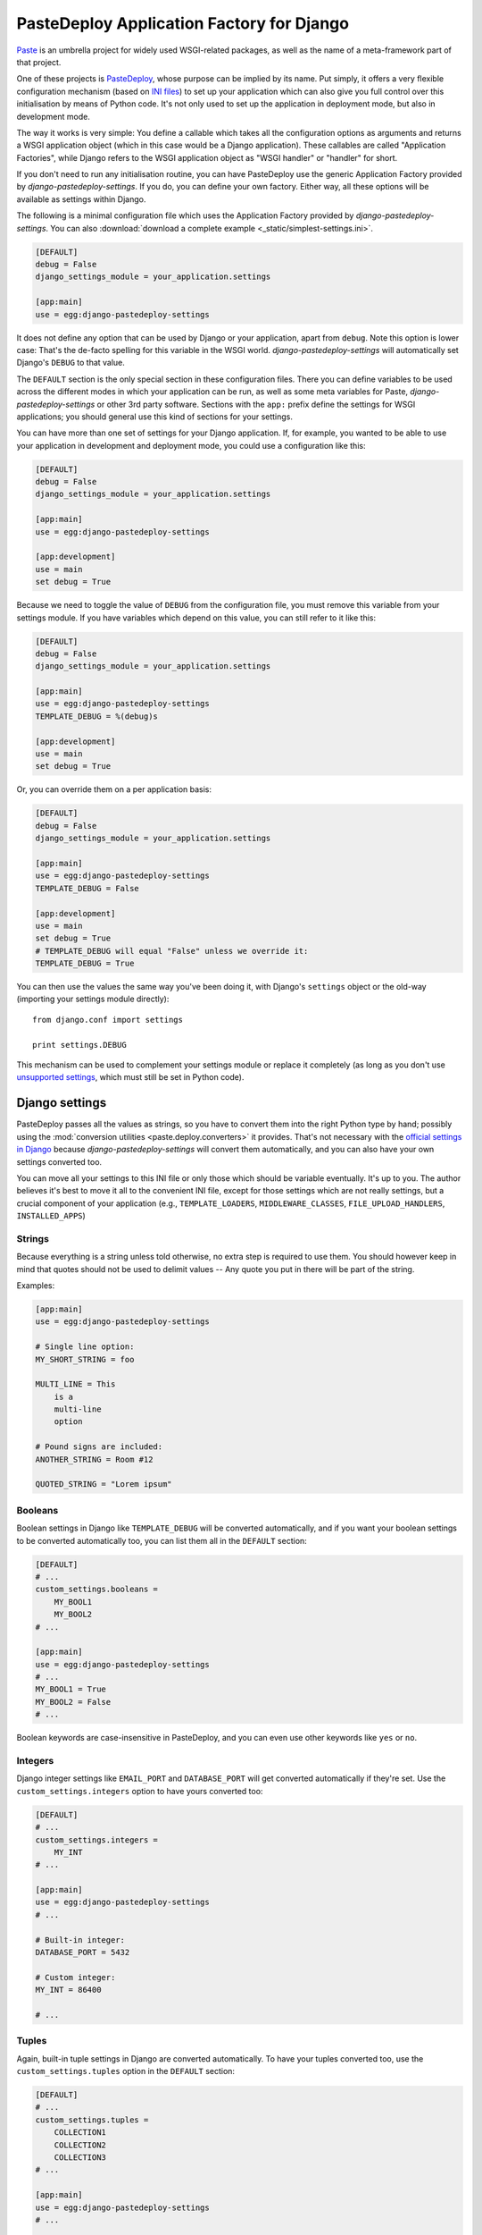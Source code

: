 ==========================================
PasteDeploy Application Factory for Django
==========================================

`Paste <http://pythonpaste.org/>`_ is an umbrella project for widely used
WSGI-related packages, as well as the name of a meta-framework part of that
project.

One of these projects is `PasteDeploy <http://pythonpaste.org/deploy/>`_,
whose purpose can be implied by its name. Put simply, it offers a very flexible
configuration mechanism (based on `INI files
<http://en.wikipedia.org/wiki/INI_file>`_) to set up your application which
can also give you full control over this initialisation by means of Python code.
It's not only used to set up the application in deployment mode, but also in
development mode.

The way it works is very simple: You define a callable which takes all the
configuration options as arguments and returns a WSGI application object (which
in this case would be a Django application). These callables are called
"Application Factories", while Django refers to the WSGI application object
as "WSGI handler" or "handler" for short.

If you don't need to run any initialisation routine, you can have PasteDeploy
use the generic Application Factory provided by *django-pastedeploy-settings*.
If you do, you can define your own factory. Either way, all these options will
be available as settings within Django.

The following is a minimal configuration file which uses the Application Factory
provided by *django-pastedeploy-settings*. You can also :download:`download
a complete example <_static/simplest-settings.ini>`.

.. code-block:: ini

    [DEFAULT]
    debug = False
    django_settings_module = your_application.settings
    
    [app:main]
    use = egg:django-pastedeploy-settings

It does not define any option that can be used by Django or your application,
apart from ``debug``. Note this option is lower case: That's the de-facto
spelling for this variable in the WSGI world. *django-pastedeploy-settings* will
automatically set Django's ``DEBUG`` to that value.

The ``DEFAULT`` section is the only special section in these configuration
files. There you can define variables to be used across the different modes
in which your application can be run, as well as some meta variables for Paste,
*django-pastedeploy-settings* or other 3rd party software. Sections with the
``app:`` prefix define the settings for WSGI applications; you should general
use this kind of sections for your settings.

You can have more than one set of settings for your Django application. If,
for example, you wanted to be able to use your application in development and
deployment mode, you could use a configuration like this:

.. code-block:: ini

    [DEFAULT]
    debug = False
    django_settings_module = your_application.settings
    
    [app:main]
    use = egg:django-pastedeploy-settings
    
    [app:development]
    use = main
    set debug = True

Because we need to toggle the value of ``DEBUG`` from the configuration file,
you must remove this variable from your settings module. If you have variables
which depend on this value, you can still refer to it like this:

.. code-block:: ini

    [DEFAULT]
    debug = False
    django_settings_module = your_application.settings
    
    [app:main]
    use = egg:django-pastedeploy-settings
    TEMPLATE_DEBUG = %(debug)s
    
    [app:development]
    use = main
    set debug = True
    
Or, you can override them on a per application basis:

.. code-block:: ini

    [DEFAULT]
    debug = False
    django_settings_module = your_application.settings
    
    [app:main]
    use = egg:django-pastedeploy-settings
    TEMPLATE_DEBUG = False
    
    [app:development]
    use = main
    set debug = True
    # TEMPLATE_DEBUG will equal "False" unless we override it:
    TEMPLATE_DEBUG = True


You can then use the values the same way you've been doing it, with Django's
``settings`` object or the old-way (importing your settings module directly)::

    from django.conf import settings
    
    print settings.DEBUG

This mechanism can be used to complement your settings module or replace it
completely (as long as you don't use `unsupported settings`_, which must still
be set in Python code).


Django settings
===============

PasteDeploy passes all the values as strings, so you have to convert them into
the right Python type by hand; possibly using the :mod:`conversion utilities
<paste.deploy.converters>` it provides. That's not necessary with the
`official settings in Django
<http://docs.djangoproject.com/en/dev/ref/settings/>`_ because
*django-pastedeploy-settings* will convert them automatically, and you can also
have your own settings converted too.

You can move all your settings to this INI file or only those which should
be variable eventually. It's up to you. The author believes it's best to move
it all to the convenient INI file, except for those settings which are not
really settings, but a crucial component of your application (e.g.,
``TEMPLATE_LOADERS``, ``MIDDLEWARE_CLASSES``, ``FILE_UPLOAD_HANDLERS``,
``INSTALLED_APPS``)


Strings
-------

Because everything is a string unless told otherwise, no extra step is required
to use them. You should however keep in mind that quotes should not be used to
delimit values -- Any quote you put in there will be part of the string.

Examples:

.. code-block:: ini
    
    [app:main]
    use = egg:django-pastedeploy-settings
    
    # Single line option:
    MY_SHORT_STRING = foo
    
    MULTI_LINE = This
        is a
        multi-line
        option
    
    # Pound signs are included:
    ANOTHER_STRING = Room #12
    
    QUOTED_STRING = "Lorem ipsum"


Booleans
--------

Boolean settings in Django like ``TEMPLATE_DEBUG`` will be converted
automatically, and if you want your boolean settings to be converted
automatically too, you can list them all in the ``DEFAULT`` section:

.. code-block:: ini

    [DEFAULT]
    # ...
    custom_settings.booleans =
        MY_BOOL1
        MY_BOOL2
    # ...
    
    [app:main]
    use = egg:django-pastedeploy-settings
    # ...
    MY_BOOL1 = True
    MY_BOOL2 = False
    # ...

Boolean keywords are case-insensitive in PasteDeploy, and you can even use
other keywords like ``yes`` or ``no``.

Integers
--------

Django integer settings like ``EMAIL_PORT`` and ``DATABASE_PORT`` will get
converted automatically if they're set. Use the ``custom_settings.integers``
option to have yours converted too:

.. code-block:: ini

    [DEFAULT]
    # ...
    custom_settings.integers =
        MY_INT
    # ...
    
    [app:main]
    use = egg:django-pastedeploy-settings
    # ...
    
    # Built-in integer:
    DATABASE_PORT = 5432
    
    # Custom integer:
    MY_INT = 86400
    
    # ...
    


Tuples
------

Again, built-in tuple settings in Django are converted automatically. To have
your tuples converted too, use the ``custom_settings.tuples`` option in the
``DEFAULT`` section:

.. code-block:: ini

    [DEFAULT]
    # ...
    custom_settings.tuples =
        COLLECTION1
        COLLECTION2
        COLLECTION3
    # ...
    
    [app:main]
    use = egg:django-pastedeploy-settings
    # ...
    
    # Single line:
    COLLECTION1 = Oxford London Liverpool Leeds Manchester
    
    # Multi line:
    COLLECTION2 =
        Oxford
        London
        Liverpool
        Leeds
        Manchester
        
    # Mixed:
    COLLECTION3 = Oxford London
        Liverpool Leeds
        Manchester
    
    # ...

Items should be delimited by whitespace.

Note that when you have one of these settings is already defined in your
Python settings module, *django-pastedeploy-settings* will append the items
found in the INI file to the existing tuple. For example, if you define the
following tuple in your settings module::

    MIDDLEWARE_CLASSES = (
        'django.middleware.common.CommonMiddleware',
        'django.contrib.sessions.middleware.SessionMiddleware',
        'django.contrib.auth.middleware.AuthenticationMiddleware',
    )

And have the following configuration:

.. code-block:: ini

    # ...
    
    [app:main]
    use = egg:django-pastedeploy-settings
    
    MIDDLEWARE_CLASSES =
        yourpackage.middleware.ExtraMiddleware1
        yourpackage.middleware.ExtraMiddleware2
    
    # ...

The ``MIDDLEWARE_CLASSES`` setting will end up having the following value::

    tuple(
        'django.middleware.common.CommonMiddleware',
        'django.contrib.sessions.middleware.SessionMiddleware',
        'django.contrib.auth.middleware.AuthenticationMiddleware',
        'yourpackage.middleware.ExtraMiddleware1',
        'yourpackage.middleware.ExtraMiddleware2',
    )


Nested tuples
-------------

Django's nested tuple settings (e.g., ``ADMINS``) are converted automatically
and custom settings can be converted using the
``custom_settings.nested_tuples``:

.. code-block:: ini

    [DEFAULT]
    # ...
    custom_settings.nested_tuples =
        YOUR_NESTED_TUPLE
    # ...
    
    [app:main]
    use = egg:django-pastedeploy-settings
    # ...
    ADMINS =
        Gustavo ; foo@example.com
    
    YOUR_NESTED_TUPLE =
        Europe ; Madrid
        Europe ; Oxford
        Asia ; Tokyo
    
    # ...


Dictionaries
------------

Dictionaries can be used almost the same way you use `nested tuples`_:

.. code-block:: ini

    [DEFAULT]
    # ...
    custom_settings.dictionaries =
        YOUR_DICTIONARY
    # ...
    
    [app:main]
    use egg:django-pastedeploy-settings
    # ...
    
    # Built-in dictionary -- will get converted automatically:
    DATABASE_OPTIONS =
        sslmode=require
    
    # Custom dictionary; whitespace surrounding the equals sign is ignored:
    YOUR_DICTIONARY =
        France=Paris
        Spain = Madrid
        UK= London
        Venezuela = Caracas
    
    # ...


Settings which can be ``None`` or a string
------------------------------------------

Some settings need to be either a string or ``None`` when resolved to python.
Settings which take this form will be converted to ``None`` if the value is
empty, otherwise they will be left as a string.:

.. code-block:: ini

    [DEFAULT]
    # ...
    custom_settings.none_if_empty_settings =
        YOUR_POTENTIALLY_NONE_SETTING
    # ...
    
    [app:main]
    use egg:django-pastedeploy-settings
    # ...
    
    # Built-in None value -- will get converted automatically:
    FILE_UPLOAD_TEMP_DIR =
        
    
    # Custom value to be None:
    YOUR_POTENTIALLY_NONE_SETTING =
    
    # ...

In this case, the following settings will be available::

	>>> from django.conf import settings
	>>> print settings.FILE_UPLOAD_TEMP_DIR
	None
	>>> print settings.YOUR_POTENTIALLY_NONE_SETTING
	None

Alternatively these two settings can be defined and will be left as strings:

.. code-block:: ini

    [DEFAULT]
    # ...
    custom_settings.none_if_empty_settings =
        YOUR_POTENTIALLY_NONE_SETTING
    # ...
    
    [app:main]
    use egg:django-pastedeploy-settings
    # ...
    
    # Built-in None value -- will get converted automatically:
    FILE_UPLOAD_TEMP_DIR = /tmp/your-app/
        
    
    # Custom value to be None:
    YOUR_POTENTIALLY_NONE_SETTING = Something else
    
    # ...

In this case, the following settings will be available::

    >>> from django.conf import settings
    >>> print settings.FILE_UPLOAD_TEMP_DIR
    /tmp/your-app/
    >>> print settings.YOUR_POTENTIALLY_NONE_SETTING
    Something else


Unsupported settings
--------------------

The following options are not converted automatically, yet:

- ``FILE_UPLOAD_PERMISSIONS``.
- ``LANGUAGES``.
- ``MESSAGE_TAGS``.
- ``SERIALIZATION_MODULES``.

New settings introduced in Django 1.2 are not supported yet either.

So, if you need to use them, you would need to define them in your settings
module or create your own factory (see below) to convert the values by
yourself.


Implicit variables
==================

There's a variable implicitly set by PasteDeploy: ``here``, which is the
absolute path to the directory that contains the INI file. You can use it like
this:

.. code-block:: ini

    # ...
    
    [app:main]
    use = egg:django-pastedeploy-settings
    MEDIA_ROOT = %(here)s/media
    
    # ...

The other variable is ``__file__``, which is the absolute path to the INI
file. It's not very useful in the context of these files, but can be useful
while `using custom factories`_.


Serving your application
========================

Serving your application is a piece of cake now that you use PasteDeploy. It's
simpler than using Django's mechanisms because there's no need to import
:mod:`os` and set an environment variable.


Deployment
----------

The following is a sample WSGI script for *mod_wsgi*::

    from paste.deploy import loadapp
    
    application = loadapp("config:/path/to/your/config.ini")

And the following is a sample script for FastCGI::

    from paste.deploy import loadapp
    from flup.server.fcgi_fork import WSGIServer
    
    app = loadapp("config:/path/to/your/config.ini")
    WSGIServer(app).run()

Sorry for making your deployment boring!

You might want to check the deployment documentation for the other Python
frameworks (e.g., Pylons). They've been using WSGI heavily since day one,
so it's likely you'll get ideas on how to meet your special needs, should you
have any.


Development server
------------------

Django's development server is only able to serve the current Django application
using its so-called "handler" with limited WSGI support, so you won't be able
to use :command:`manage runserver` anymore. But don't panic! You'll be able to
use a better development server now.

You can use any WSGI compliant server and serve your application with the
settings you want to use in development mode. So you could use Apache for
development, for example, but we've fortunately left the PHP era behind.

There are a few WSGI servers that are very convenient for development of WSGI
application and `PasteScript <http://pythonpaste.org/script/>`_ is by far the
most widely used one. Unlike Django's, it is multi-threaded and thus `suitable
for AJAX stuff <http://code.djangoproject.com/ticket/3357>`_. Like Django's,
it's able to reload the application when you change something in your code.
It's also so robust that it's often the server of choice for people deploying
with FastCGI.

Once you have installed PasteScript (e.g., :command:`easy_install PasteScript`),
you need to configure the server in your configuration file by adding the
following section anywhere:

.. code-block:: ini

    [server:main]
    use = egg:Paste#http
    port = 8080

And then you'll be able to run the server::

    cd /path/to/your/project
    paster serve --reload config.ini

:command:`paster` will load the application defined in ``app:main``. If you
want to use a different one, you'd need to set it explicitly, e.g.::

    paster serve --reload config.ini#develop

If you don't want to type that long command all the time, you could just
`execute that file directly <http://pythonpaste.org/script/#scripts>`_.


Configure logging
~~~~~~~~~~~~~~~~~

You can configure logging from the same PasteDeploy configuration file by
adding all `the sections recognized by Python's built-in logging mechanisms
<http://docs.python.org/library/logging.html#configuration-file-format>`_.

A full development configuration file could look like this:

.. code-block:: ini
    
    [server:main]
    use = egg:Paste#http
    port = 8000
    
    [app:main]
    use = config:base-config.ini
    set debug = True
    
    # ===== LOGGING
    
    [loggers]
    keys = root,yourpackage
    
    [handlers]
    keys = global,yourpackage
    
    [formatters]
    keys = generic
    
    # Loggers
    
    [logger_root]
    level = WARNING
    handlers = global
    
    [logger_yourpackage]
    qualname = coolproject.module
    handlers = yourpackage
    propagate = 0
    
    # Handlers
    
    [handler_global]
    class = StreamHandler
    args = (sys.stderr,)
    level = NOTSET
    formatter = generic
    
    [handler_yourpackage]
    class = handlers.RotatingFileHandler
    args = ("%(here)s/logs/coolpackage.log", )
    level = NOTSET
    formatter = generic
    
    # Formatters
    
    [formatter_generic]
    format = %(asctime)s,%(msecs)03d %(levelname)-5.5s [%(name)s] %(message)s
    datefmt = %Y-%m-%d %H:%M:%S


Making :command:`manage` work again
===================================

You'll find that your :command:`manage` command will be broken after moving
settings over to a PasteDeploy configuration file. The fix is really simple,
just put the following at the top of your :command:`manage` script::

    from paste.deploy import loadapp
    
    loadapp("config:/path/to/your/configuration.ini")


PasteDeploy and Buildout
------------------------

If you're using `Buildout <http://www.buildout.org/>`_, you may want to use
the `zc.recipe.egg:scripts <http://pypi.python.org/pypi/zc.recipe.egg>`_
recipe to preppend the initialisation code to your scripts. It'd be a powerful
tool when your application may be run in different modes.

For example, we're using it like this:

.. code-block:: ini

    [buildout]
    parts = scripts
    
    # ...
    
    [scripts]
    recipe = zc.recipe.egg:scripts
    eggs =
        ipython
        OUR_DISTRIBUTION
        sphinx
    initialization = from paste.deploy import loadapp; loadapp("${vars:config_uri}")
    # "manage" is defined in OUR_DISTRIBUTION
    scripts = 
        ipython
        manage
        sphinx-build
    
    [vars]
    config_uri = config:${buildout:directory}/config.ini
    
    # ...

.. tip::
    If you want to share settings between your PasteDeploy and Buildout
    configuration files, check `DeployRecipes
    <http://packages.python.org/deployrecipes/>`_.

Multiple configuration files
============================

As we've seen so far, PasteDeploy configuration files can be extended in a
cascade like fashion. This can also be done across files.

You could have the following base configuration file:

.. code-block:: ini

    # base-config.ini
    
    [DEFAULT]
    debug = False
    
    [app:base]
    use = egg:django-pastedeploy-settings
    EMAIL_PORT = 25
    
    [app:debug]
    use = base
    set debug = True

And then override it for development:

.. code-block:: ini

    # develop.ini
    
    [server:main]
    use = egg:Paste#http
    port = 8080
    
    [app:main]
    use = config:base-config.ini#debug
    EMAIL_PORT = 1025

This way, you could also run :command:`paster` as::

    paster serve --reload develop.ini


Using custom factories
======================

If you need to perform a one-off routine when your application is started up
(i.e., before any request), you can write your own PasteDeploy application
factory::

    from django_pastedeploy_settings import wsgify_django
    
    
    def make_application(global_config, **local_conf):
        
        # Do something before importing Django and your settings have been applied.
        
        app = wsgify_django(global_config, **local_conf)
        
        # Do something right after your application has been set up (e.g., add WSGI middleware).
        
        return app

``global_config`` is a dictionary that contains all the options in the ``DEFAULT``
section, while ``local_conf`` will contain all the options in the ``app:*``
section.

PasteDeploy offers two options to use application factories in a configuration
file:

- **Setuptools entry point**: If you add the following to your :file:`setup.py`
  file::
  
      setup("yourdistribution",
        # ...
        entry_points="""
        # -*- Entry points: -*-
        [paste.app_factory]
        main = yourpackage.module:make_application
        """,
      )
   
  you'd be able to use the factory as:
  
  .. code-block:: ini
  
      # ...
      [app:main]
      use = egg:yourdistribution
      # ...
   
- If you can't or don't want to define an entry point, you can use it like this:

  .. code-block:: ini
  
      # ...
      [app:main]
      paste.app_factory = yourpackage.module:make_application
      # ...

